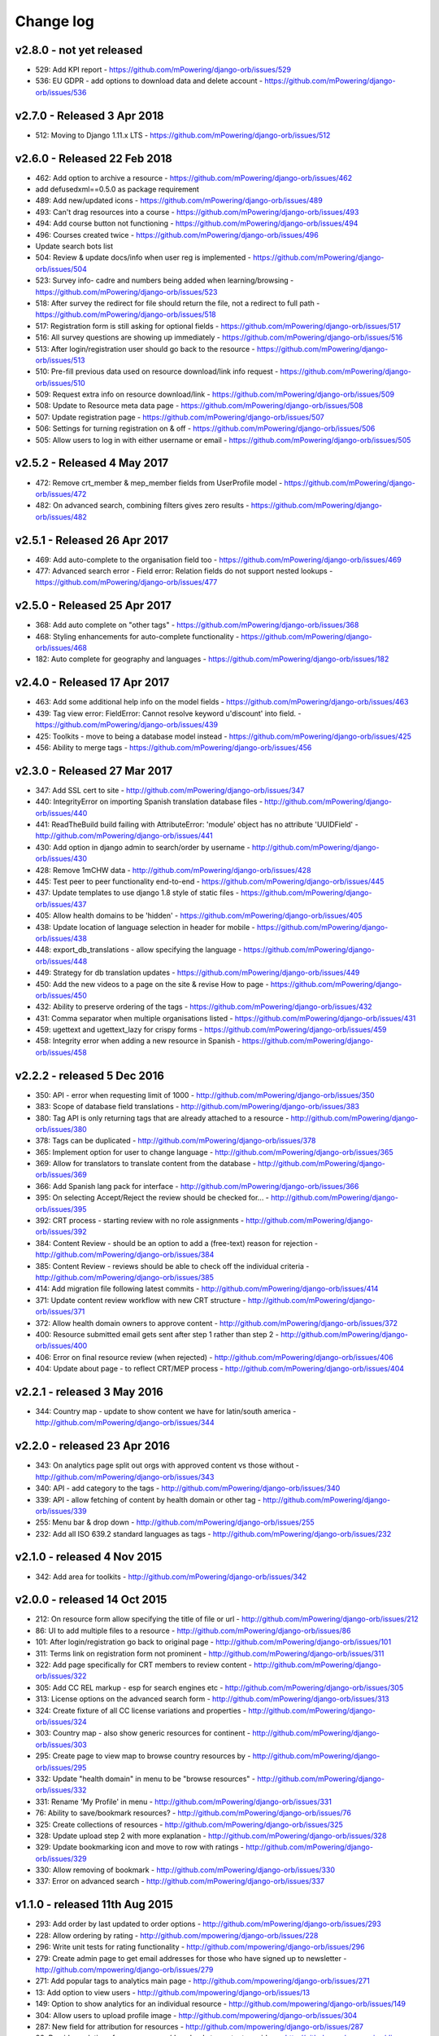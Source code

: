 Change log
=====================================


.. _orb-v2-8-0:

v2.8.0 - not yet released
----------------------------------

* 529: Add KPI report - https://github.com/mPowering/django-orb/issues/529
* 536: EU GDPR - add options to download data and delete account - https://github.com/mPowering/django-orb/issues/536

.. _orb-v2-7-0:

v2.7.0 - Released 3 Apr 2018
----------------------------------

.. note:
	This release moves to Django 1.11.11 LTS.
	
* 512: Moving to Django 1.11.x LTS - https://github.com/mPowering/django-orb/issues/512	


.. _orb-v2-6-0:

v2.6.0 - Released 22 Feb 2018
----------------------------------

.. note:
	Main update in this release is that user now need to be registered and logged in to access the resource files/urls,
	and provide some brief info on how they intend to use the resource.

* 462: Add option to archive a resource - https://github.com/mPowering/django-orb/issues/462
* add defusedxml==0.5.0 as package requirement
* 489: Add new/updated icons - https://github.com/mPowering/django-orb/issues/489
* 493: Can't drag resources into a course - https://github.com/mPowering/django-orb/issues/493
* 494: Add course button not functioning - https://github.com/mPowering/django-orb/issues/494
* 496: Courses created twice - https://github.com/mPowering/django-orb/issues/496
* Update search bots list
* 504: Review & update docs/info when user reg is implemented - https://github.com/mPowering/django-orb/issues/504
* 523: Survey info- cadre and numbers being added when learning/browsing - https://github.com/mPowering/django-orb/issues/523
* 518: After survey the redirect for file should return the file, not a redirect to full path - https://github.com/mPowering/django-orb/issues/518
* 517: Registration form is still asking for optional fields - https://github.com/mPowering/django-orb/issues/517
* 516: All survey questions are showing up immediately - https://github.com/mPowering/django-orb/issues/516
* 513: After login/registration user should go back to the resource - https://github.com/mPowering/django-orb/issues/513
* 510: Pre-fill previous data used on resource download/link info request - https://github.com/mPowering/django-orb/issues/510
* 509: Request extra info on resource download/link - https://github.com/mPowering/django-orb/issues/509
* 508: Update to Resource meta data page - https://github.com/mPowering/django-orb/issues/508
* 507: Update registration page - https://github.com/mPowering/django-orb/issues/507
* 506: Settings for turning registration on & off - https://github.com/mPowering/django-orb/issues/506
* 505: Allow users to log in with either username or email - https://github.com/mPowering/django-orb/issues/505


.. _orb-v2-5-2:

v2.5.2 - Released 4 May 2017
----------------------------------

* 472: Remove crt_member & mep_member fields from UserProfile model - https://github.com/mPowering/django-orb/issues/472
* 482: On advanced search, combining filters gives zero results - https://github.com/mPowering/django-orb/issues/482

.. _orb-v2-5-1:

v2.5.1 - Released 26 Apr 2017
----------------------------------

* 469: Add auto-complete to the organisation field too - https://github.com/mPowering/django-orb/issues/469
* 477: Advanced search error - Field error: Relation fields do not support nested lookups - https://github.com/mPowering/django-orb/issues/477

.. _orb-v2-5-0:

v2.5.0 - Released 25 Apr 2017
----------------------------------

* 368: Add auto complete on "other tags" - https://github.com/mPowering/django-orb/issues/368
* 468: Styling enhancements for auto-complete functionality - https://github.com/mPowering/django-orb/issues/468
* 182: Auto complete for geography and languages - https://github.com/mPowering/django-orb/issues/182

.. _orb-v2-4-0:

v2.4.0 - Released 17 Apr 2017
----------------------------------

* 463: Add some additional help info on the model fields - https://github.com/mPowering/django-orb/issues/463
* 439: Tag view error: FieldError: Cannot resolve keyword u'discount' into field. - https://github.com/mPowering/django-orb/issues/439
* 425: Toolkits - move to being a database model instead - https://github.com/mPowering/django-orb/issues/425
* 456: Ability to merge tags - https://github.com/mPowering/django-orb/issues/456

.. _orb-v2-3-0:

v2.3.0 - Released 27 Mar 2017
----------------------------------

* 347: Add SSL cert to site - http://github.com/mPowering/django-orb/issues/347
* 440: IntegrityError on importing Spanish translation database files - http://github.com/mPowering/django-orb/issues/440
* 441: ReadTheBuild build failing with AttributeError: 'module' object has no attribute 'UUIDField' - http://github.com/mPowering/django-orb/issues/441
* 430: Add option in django admin to search/order by username - http://github.com/mPowering/django-orb/issues/430
* 428: Remove 1mCHW data - http://github.com/mPowering/django-orb/issues/428
* 445: Test peer to peer functionality end-to-end - https://github.com/mPowering/django-orb/issues/445
* 437: Update templates to use django 1.8 style of static files - https://github.com/mPowering/django-orb/issues/437
* 405: Allow health domains to be 'hidden' - https://github.com/mPowering/django-orb/issues/405
* 438: Update location of language selection in header for mobile - https://github.com/mPowering/django-orb/issues/438
* 448: export_db_translations - allow specifying the language - https://github.com/mPowering/django-orb/issues/448
* 449: Strategy for db translation updates - https://github.com/mPowering/django-orb/issues/449
* 450: Add the new videos to a page on the site & revise How to page - https://github.com/mPowering/django-orb/issues/450
* 432: Ability to preserve ordering of the tags - https://github.com/mPowering/django-orb/issues/432
* 431: Comma separator when multiple organisations listed - https://github.com/mPowering/django-orb/issues/431
* 459: ugettext and ugettext_lazy for crispy forms - https://github.com/mPowering/django-orb/issues/459
* 458: Integrity error when adding a new resource in Spanish - https://github.com/mPowering/django-orb/issues/458

v2.2.2 - released 5 Dec 2016
---------------------------------

* 350: API - error when requesting limit of 1000 - http://github.com/mPowering/django-orb/issues/350
* 383: Scope of database field translations - http://github.com/mPowering/django-orb/issues/383
* 380: Tag API is only returning tags that are already attached to a resource - http://github.com/mPowering/django-orb/issues/380
* 378: Tags can be duplicated - http://github.com/mPowering/django-orb/issues/378
* 365: Implement option for user to change language - http://github.com/mPowering/django-orb/issues/365
* 369: Allow for translators to translate content from the database - http://github.com/mPowering/django-orb/issues/369
* 366: Add Spanish lang pack for interface - http://github.com/mPowering/django-orb/issues/366
* 395: On selecting Accept/Reject the review should be checked for... - http://github.com/mPowering/django-orb/issues/395
* 392: CRT process - starting review with no role assignments - http://github.com/mPowering/django-orb/issues/392
* 384: Content Review - should be an option to add a (free-text) reason for rejection - http://github.com/mPowering/django-orb/issues/384
* 385: Content Review - reviews should be able to check off the individual criteria - http://github.com/mPowering/django-orb/issues/385
* 414: Add migration file following latest commits - http://github.com/mPowering/django-orb/issues/414
* 371: Update content review workflow with new CRT structure - http://github.com/mPowering/django-orb/issues/371
* 372: Allow health domain owners to approve content - http://github.com/mPowering/django-orb/issues/372
* 400: Resource submitted email gets sent after step 1 rather than step 2 - http://github.com/mPowering/django-orb/issues/400
* 406: Error on final resource review (when rejected) - http://github.com/mPowering/django-orb/issues/406
* 404: Update about page - to reflect CRT/MEP process - http://github.com/mPowering/django-orb/issues/404


v2.2.1 - released 3 May 2016
---------------------------------

* 344: Country map - update to show content we have for latin/south america - http://github.com/mPowering/django-orb/issues/344

v2.2.0 - released 23 Apr 2016
---------------------------------

* 343: On analytics page split out orgs with approved content vs those without - http://github.com/mPowering/django-orb/issues/343
* 340: API - add category to the tags - http://github.com/mPowering/django-orb/issues/340
* 339: API - allow fetching of content by health domain or other tag - http://github.com/mPowering/django-orb/issues/339
* 255: Menu bar & drop down - http://github.com/mPowering/django-orb/issues/255
* 232: Add all ISO 639.2 standard languages as tags - http://github.com/mPowering/django-orb/issues/232


v2.1.0 - released 4 Nov 2015
------------------------------------

* 342: Add area for toolkits - http://github.com/mPowering/django-orb/issues/342


v2.0.0 - released 14 Oct 2015
------------------------------------

* 212: On resource form allow specifying the title of file or url - http://github.com/mPowering/django-orb/issues/212
* 86: UI to add multiple files to a resource - http://github.com/mPowering/django-orb/issues/86
* 101: After login/registration go back to original page - http://github.com/mPowering/django-orb/issues/101
* 311: Terms link on registration form not prominent - http://github.com/mPowering/django-orb/issues/311
* 322: Add page specifically for CRT members to review content - http://github.com/mPowering/django-orb/issues/322
* 305: Add CC REL markup - esp for search engines etc - http://github.com/mPowering/django-orb/issues/305
* 313: License options on the advanced search form - http://github.com/mPowering/django-orb/issues/313
* 324: Create fixture of all CC license variations and properties - http://github.com/mPowering/django-orb/issues/324
* 303: Country map - also show generic resources for continent - http://github.com/mPowering/django-orb/issues/303
* 295: Create page to view map to browse country resources by - http://github.com/mPowering/django-orb/issues/295
* 332: Update "health domain" in menu to be "browse resources" - http://github.com/mPowering/django-orb/issues/332
* 331: Rename 'My Profile' in menu - http://github.com/mPowering/django-orb/issues/331
* 76: Ability to save/bookmark resources? - http://github.com/mPowering/django-orb/issues/76
* 325: Create collections of resources - http://github.com/mPowering/django-orb/issues/325
* 328: Update upload step 2 with more explanation - http://github.com/mPowering/django-orb/issues/328
* 329: Update bookmarking icon and move to row with ratings - http://github.com/mPowering/django-orb/issues/329
* 330: Allow removing of bookmark - http://github.com/mPowering/django-orb/issues/330
* 337: Error on advanced search - http://github.com/mPowering/django-orb/issues/337

v1.1.0 - released 11th Aug 2015
---------------------------------

* 293: Add order by last updated to order options - http://github.com/mPowering/django-orb/issues/293
* 228: Allow ordering by rating - http://github.com/mpowering/django-orb/issues/228
* 296: Write unit tests for rating functionality - http://github.com/mpowering/django-orb/issues/296
* 279: Create admin page to get email addresses for those who have signed up to newsletter - http://github.com/mpowering/django-orb/issues/279
* 271: Add popular tags to analytics main page - http://github.com/mpowering/django-orb/issues/271
* 13: Add option to view users - http://github.com/mpowering/django-orb/issues/13
* 149: Option to show analytics for an individual resource - http://github.com/mpowering/django-orb/issues/149
* 304: Allow users to upload profile image - http://github.com/mpowering/django-orb/issues/304
* 287: New field for attribution for resources - http://github.com/mpowering/django-orb/issues/287
* 80: Provide analytics of resource usage/downloads to content providers - http://github.com/mpowering/django-orb/issues/80
* 270: Add no resources submitted during month on Visitor analytics page - http://github.com/mpowering/django-orb/issues/270
* 187: Check that invalid header error emails are suppressed - http://github.com/mpowering/django-orb/issues/187
* 291: Changing/removing/adding resource image not working when editing a resource - http://github.com/mpowering/django-orb/issues/291
* 306: When on user profile view page - displays banner as if user is logged in - http://github.com/mpowering/django-orb/issues/306
* 308: How to distinguish between live and staging server? - http://github.com/mpowering/django-orb/issues/308
* 318: Error when accessing unapproved resource from direct link and not logged in - http://github.com/mpowering/django-orb/issues/318
* 33: Allow users to rate resources - http://github.com/mpowering/django-orb/issues/33
* 299: Update How to page - to include Moodle/courses - http://github.com/mpowering/django-orb/issues/299
* 316: On login page, add info about all being case sensitive - http://github.com/mpowering/django-orb/issues/316
* 321: Add CC FAQs page - http://github.com/mpowering/django-orb/issues/321

v1.0.2
-----------
* 314: Allow CRT and MEP members to view resources even though not approved - http://github.com/mpowering/django-orb/issues/314
* 312: Advanced search not working? - http://github.com/mpowering/django-orb/issues/312
* 315: Check up on bots to ignore - http://github.com/mpowering/django-orb/issues/315


v1.0.1
---------------------

* 294: Add total countries to analytics - http://github.com/mpowering/django-orb/issues/294
* 298: Error when getting mailing list - http://github.com/mpowering/django-orb/issues/298
* 297: Blank searches being recorded? - http://github.com/mpowering/django-orb/issues/297
* 302: Memory Error for large file downloads - http://github.com/mpowering/django-orb/issues/302

28 May 2015
------------

* 277: Add no languages the resources are in to the monthly analytics page - http://github.com/mPowering/django-orb/issues/277
* 209: Add description word count limit to API too - http://github.com/mPowering/django-orb/issues/209

27 May 2015
------------

* 278: On homepage make the title "ORB by mPowering" - http://github.com/mpowering/django-orb/issues/278
* 201: Create specific cartodb account for mpowering - http://github.com/mPowering/django-orb/issues/201

25 May 2015
-----------

* 276: On admin site order drop downs - http://github.com/mPowering/django-orb/issues/276
* 285: make sure title is trimmed before saving - http://github.com/mPowering/django-orb/issues/285

21 May 2015
-----------

* 282: Name Error when updating profile - Organisation not defined - http://github.com/mpowering/django-orb/issues/282
* 278: On homepage make the title "ORB by mPowering" - http://github.com/mpowering/django-orb/issues/278

19 May 2015
-----------

* 274: Check the text in the resource overview, html entities not rendering properly - http://github.com/mpowering/django-orb/issues/274
* 273: Can't upload pdf files, get message that can't upload application files - http://github.com/mpowering/django-orb/issues/273

15 May 2015
-----------

* 267: Add robots.txt to avoid downloading the actual resource files - http://github.com/mPowering/django-orb/issues/267
* 268: Add link to CC on resource form - http://github.com/mpowering/django-orb/issues/268

14 May 2015
------------

* 263: Error when exporting organisation analytics - http://github.com/mpowering/django-orb/issues/263
* 261: Finish About page - http://github.com/mpowering/django-orb/issues/261
* 242: Add generic photo for resources uploaded with no image - http://github.com/mpowering/django-orb/issues/242
* 264: Update icons - http://github.com/mpowering/django-orb/issues/264
* 265: Update resource placeholder images - http://github.com/mpowering/django-orb/issues/265
* 266: On Organisation analytics page, list out all the resources (with links to edit) - http://github.com/mpowering/django-orb/issues/266

13 May 2015
-----------

* 243: On analytics page add unique visitors per month - http://github.com/mpowering/django-orb/issues/243
* 252: On analytics add no resources - http://github.com/mpowering/django-orb/issues/252
* 257: Check API can't change the status of a resource - http://github.com/mpowering/django-orb/issues/257
* 70: Should we add the time for the resource - http://github.com/mPowering/django-orb/issues/70
* 245: Align resource images in centre of cell? - http://github.com/mPowering/django-orb/issues/245
* 258: Update clean resourcefiles script to include tidying images and tags - http://github.com/mPowering/django-orb/issues/258
* 168: Potential error on tag filter results - http://github.com/mpowering/django-orb/issues/168
* 260: Bug when trying to add resource and no organisation on user profile - http://github.com/mpowering/django-orb/issues/260
* 226: Use proper translation strings in the email templates - http://github.com/mPowering/django-orb/issues/226
* 194: Finish adding error codes for API - http://github.com/mPowering/django-orb/issues/194
* 178: in the API use request.build_absolute_uri - http://github.com/mPowering/django-orb/issues/178
* 79: On SearchTracker log which page they're on - http://github.com/mPowering/django-orb/issues/79

12 May 2015
------------

* 256: On content partner page add option to click on logo to view resources - http://github.com/mpowering/django-orb/issues/256
* 254: Update content partner page - http://github.com/mpowering/django-orb/issues/254
* 253: Update How to use ORB resources page - http://github.com/mpowering/django-orb/issues/253
* 251: On resource row page made the image clickable to link to the resource - http://github.com/mpowering/django-orb/issues/251

11 May 2015
-------------

* 250: Check profile form can't be accessed if not logged in - http://github.com/mpowering/django-orb/issues/250
* 236: Expire sessions - http://github.com/mpowering/django-orb/issues/236
* 195: In API - if resource exists then return the full resource - http://github.com/mPowering/django-orb/issues/195

8 May 2015
-----------

* 246: Check spacing of link icons - http://github.com/mpowering/django-orb/issues/246
* 248: How to delete resources but without removing the tracker - http://github.com/mpowering/django-orb/issues/248
* 247: Filtering page no longer required now we have the advanced search? - http://github.com/mpowering/django-orb/issues/247
* 244: Check resource row icons wrapping correctly on mobile - http://github.com/mpowering/django-orb/issues/244


7 May 2015
----------

* 155: How to use the content - video plus FAQs type page? - http://github.com/mpowering/django-orb/issues/155
* 233: Add closed caption icon for subtitled videos - http://github.com/mpowering/django-orb/issues/233
* 241: Check study time can be submitted via the API - http://github.com/mpowering/django-orb/issues/241
* 235: Search results - cope with misspellings - http://github.com/mpowering/django-orb/issues/235
* 227: In icons on resource row show extra icons for... - http://github.com/mpowering/django-orb/issues/227
* 240: Add study time to resource row display - http://github.com/mpowering/django-orb/issues/240
* 239: Make red line on banner 1px larger - http://github.com/mpowering/django-orb/issues/239
* 71: Add contact email, web/cookie/privacy policy - http://github.com/mpowering/django-orb/issues/71
* 141: Include disclaimer type info - http://github.com/mpowering/django-orb/issues/141

6 May 2015
----------

* 225: Use minified version of stylesheet - http://github.com/mpowering/django-orb/issues/225
* 224: Add advanced search option - http://github.com/mpowering/django-orb/issues/224

5 May 2015
----------

* 222: In Search API if query string not provided (or empty) - should return bad request - http://github.com/mpowering/django-orb/issues/222
* 223: Content partner page - link directly to partner resources - http://github.com/mpowering/django-orb/issues/223
* 45: Check over guidelines page - http://github.com/mpowering/django-orb/issues/45
* 216: Add user registrations to analytics - http://github.com/mpowering/django-orb/issues/216

4 May 2015
-----------

* 208: Move flag icons to be last in row - http://github.com/mpowering/django-orb/issues/208
* 211: Add option to add an image for each ResourceFile and ResourceURL - http://github.com/mpowering/django-orb/issues/211
* 210: On resource view page allow tags and icons to flow/wrap properly - http://github.com/mpowering/django-orb/issues/210
* 207: License - have text next to the icon instead of underneath - http://github.com/mpowering/django-orb/issues/207
* 83: Add images for all tags - http://github.com/mpowering/django-orb/issues/83
* 217: Add TagTracker - so we know which are are the popular tags - http://github.com/mpowering/django-orb/issues/217
* 190: Record no of hits directly out to organisation websites - http://github.com/mpowering/django-orb/issues/190

1 May 2015
-----------

* 144: Max 100-150 words for description of resource - http://github.com/mpowering/django-orb/issues/144
* 88: Decide on valid file upload types - http://github.com/mpowering/django-orb/issues/88
* 206: Script to do link checking - http://github.com/mpowering/django-orb/issues/206
* 205: Script to clear up unused uploaded resource files - http://github.com/mpowering/django-orb/issues/205
* 119: Check that user doesn't upload same resource twice - http://github.com/mpowering/django-orb/issues/119
* 214: How to add generic icons for unknown languages and geographies - http://github.com/mpowering/django-orb/issues/214

30 Apr 2015
-----------

* 203: Add optional file size on ResourceURL object - http://github.com/mpowering/django-orb/issues/203
* 204: Make sure mailing list checkbox on register form is ticked by default - http://github.com/mpowering/django-orb/issues/204

29 Apr 2015
------------

* 197: Add organisation(s) to analytics pending resources - http://github.com/mpowering/django-orb/issues/197
* 200: Check to see if the jquery UI lib can be removed - http://github.com/mpowering/django-orb/issues/200
* 199: Add version no to the footer - http://github.com/mpowering/django-orb/issues/199

28 Apr 2015
-----------

* 189: Add option to order resource files and links - http://github.com/mpowering/django-orb/issues/189
* 191: Add image credits for flags etc - http://github.com/mpowering/django-orb/issues/191
* 192: Bug in updating resource that's been submitted via API - http://github.com/mpowering/django-orb/issues/192
* 193: Add error codes and exception handling for API - http://github.com/mpowering/django-orb/issues/193
* 196: API - check adding URLs working - http://github.com/mpowering/django-orb/issues/196

27 Apr 2015
-----------

* 175: For rejection ask user to tick which items the resource didn't match - http://github.com/mpowering/django-orb/issues/175
* 120: How to notify users when their resources are approved/rejected - http://github.com/mpowering/django-orb/issues/120
* 186: Add email notification to admins when new resource submitted - http://github.com/mpowering/django-orb/issues/186
* 174: Update list of pending resources on analytics page - http://github.com/mpowering/django-orb/issues/174

26 Apr 2015
------------

* 154: When submitting first resource, send welcome email about the process - http://github.com/mpowering/django-orb/issues/154
* 171: Have a welcome email for new users who register - http://github.com/mpowering/django-orb/issues/171

24 Apr 2015
-----------

* 177: Add selection criteria to the guidelines page - http://github.com/mpowering/django-orb/issues/177

22 Apr 2015
-------------

* 181: Allow tag owners to edit any resources - http://github.com/mpowering/django-orb/issues/181
* 183: Change 'save' button on add resource form to be 'submit' instead - http://github.com/mpowering/django-orb/issues/183
* 173: Make license a drop down option - http://github.com/mpowering/django-orb/issues/173
* 150: Add logo to banner - http://github.com/mpowering/django-orb/issues/150

21 Apr 2015
-----------

* 154: When submitting first resource, send welcome email about the process - http://github.com/mpowering/django-orb/issues/154
* 176: Reset user password - for long emails the last part gets cut off - http://github.com/mpowering/django-orb/issues/176

20 Apr 2015
-----------

* 7: How to filter by multiple tags - http://github.com/mpowering/django-orb/issues/7
* 163: On filter tags, validate that something has been selected - http://github.com/mpowering/django-orb/issues/163
* 158: Fill in Photo credits - http://github.com/mpowering/django-orb/issues/158
* 82: Pages about CRT and MEP (& content providers?) - http://github.com/mpowering/django-orb/issues/82
* 167: Add better templating system for emails - http://github.com/mpowering/django-orb/issues/167
* 166: Feed errors - http://github.com/mpowering/django-orb/issues/166

18 Apr 2015
-----------

* 161: RSS feeds link to example.com - rather than the actual site - http://github.com/mpowering/django-orb/issues/161
* 160: On advanced filtering page - only show options for which there are resources available - http://github.com/mpowering/django-orb/issues/160

17 Apr 2015
-----------

* 157: Get emailing working - http://github.com/mpowering/django-orb/issues/157
* 156: Add search function to tag django admin page - http://github.com/mpowering/django-orb/issues/156
* 159: Complete partners page - http://github.com/mpowering/django-orb/issues/159

15 Apr 2015
-----------

* 152: Add extra registration info to the profile page - http://github.com/mpowering/django-orb/issues/152
* 153: Finish up tag/organisation/country page - http://github.com/mpowering/django-orb/issues/153
* 148: On org analytics page allow download by month - http://github.com/mpowering/django-orb/issues/148

14 Apr 2015
-----------

* 111: On registration form use the target user as field - http://github.com/mpowering/django-orb/issues/111
* 145: For audience allow adding other type on registration page only - http://github.com/mpowering/django-orb/issues/145
* 146: On user profile add option to opt in/out of getting updates from mpowering - http://github.com/mpowering/django-orb/issues/146

13 Apr 2015
-----------

* 147: Automatically prepopulate the organisation with the users organisation - http://github.com/mpowering/django-orb/issues/147
* 75: Links for sharing resources - http://github.com/mpowering/django-orb/issues/75

pre 12 Apr 2015
---------------

* 133: Added license (GPL) - http://github.com/mPowering/django-orb/issues/133
* 129: If on child tag page - show link back to parent tag - http://github.com/mPowering/django-orb/issues/129
* 126: On tag pages show the child tags (with no resources) - http://github.com/mPowering/django-orb/issues/126
* 112: Add field to comply with terms/conditions/privacy on registration form - http://github.com/mPowering/django-orb/issues/112
* 130: Add info about uploading vs linking - http://github.com/mPowering/django-orb/issues/130
* 140: Add option for organisation owners to download their stats - http://github.com/mPowering/django-orb/issues/140
* 122: Add Study time to resources - http://github.com/mPowering/django-orb/issues/122
* 128: Make sure parent tags are included in search indexing - http://github.com/mPowering/django-orb/issues/128
* 121: Prevent the same resourcetag being added twice - http://github.com/mPowering/django-orb/issues/121
* 138: Add option for staff to change status of a resource - http://github.com/mPowering/django-orb/issues/138
* 125: Add language as field on resource pages - http://github.com/mPowering/django-orb/issues/125
* 124: Change geography to be a text input field - http://github.com/mPowering/django-orb/issues/124
* 113: Provide analytics for content provider organisations - http://github.com/mPowering/django-orb/issues/113
* 118: Add write API for resources - alpha version at least http://github.com/mPowering/django-orb/issues/118
* 109: Add option of hierarchy of tags http://github.com/mPowering/django-orb/issues/109
* 26: How to add the actual files to the search index http://github.com/mPowering/django-orb/issues/26
